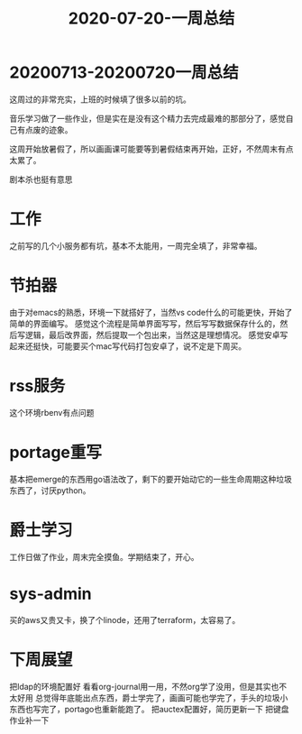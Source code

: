 #+TITLE: 2020-07-20-一周总结
#+LAYOUT: post
#+TAGS[]: weekly

* 20200713-20200720一周总结
这周过的非常充实，上班的时候填了很多以前的坑。

音乐学习做了一些作业，但是实在是没有这个精力去完成最难的那部分了，感觉自己有点废的迹象。

这周开始放暑假了，所以画画课可能要等到暑假结束再开始，正好，不然周末有点太累了。

剧本杀也挺有意思

* 工作
  之前写的几个小服务都有坑，基本不太能用，一周完全填了，非常幸福。
  
* 节拍器
  由于对emacs的熟悉，环境一下就搭好了，当然vs code什么的可能更快，开始了简单的界面编写。
  感觉这个流程是简单界面写写，然后写写数据保存什么的，然后写逻辑，最后改界面，然后提取一个包出来，当然这是理想情况。
  感觉安卓写起来还挺快，可能要买个mac写代码打包安卓了，说不定是下周买。
  
* rss服务
  这个环境rbenv有点问题
  
* portage重写
  基本把emerge的东西用go语法改了，剩下的要开始动它的一些生命周期这种垃圾东西了，讨厌python。

* 爵士学习
  工作日做了作业，周末完全摸鱼。学期结束了，开心。

* sys-admin
  买的aws又贵又卡，换了个linode，还用了terraform，太容易了。
  
* 下周展望
  把ldap的环境配置好
  看看org-journal用一用，不然org学了没用，但是其实也不太好用
  总觉得年底能出点东西，爵士学完了，画画可能也学完了，手头的垃圾小东西也写完了，portago也重新能跑了。
  把auctex配置好，简历更新一下
  把键盘作业补一下
